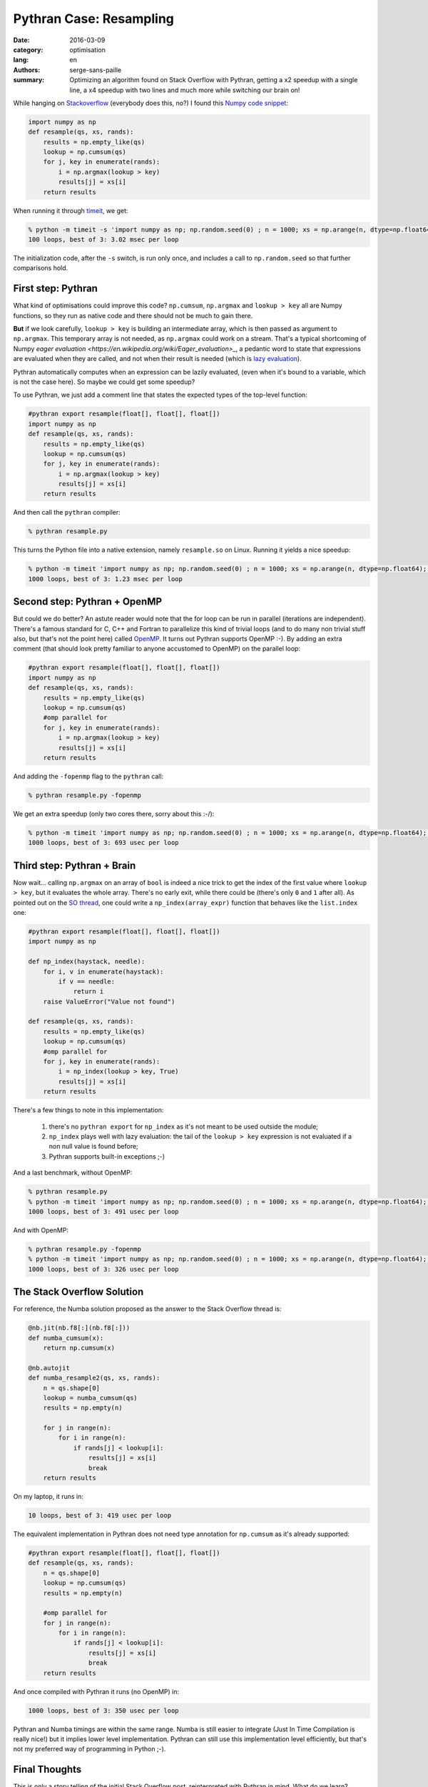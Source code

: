 Pythran Case: Resampling
########################

:date: 2016-03-09
:category: optimisation
:lang: en
:authors: serge-sans-paille
:summary: Optimizing an algorithm found on Stack Overflow with Pythran, getting a x2 speedup with a single line, a x4 speedup with two lines and much more while switching our brain on!

While hanging on `Stackoverflow <http://stackoverflow.com>`_ (everybody does
this, no?) I found this `Numpy code snippet
<http://stackoverflow.com/questions/21468170/numba-code-slower-than-pure-python>`_:

.. code:: python

    import numpy as np
    def resample(qs, xs, rands):
        results = np.empty_like(qs)
        lookup = np.cumsum(qs)
        for j, key in enumerate(rands):
            i = np.argmax(lookup > key)
            results[j] = xs[i]
        return results

When running it through `timeit <https://docs.python.org/2/library/timeit.html>`_, we get:

.. code:: sh

    % python -m timeit -s 'import numpy as np; np.random.seed(0) ; n = 1000; xs = np.arange(n, dtype=np.float64); qs = np.array([1.0/n,]*n); rands = np.random.rand(n); from resample import resample' 'resample(qs, xs, rands)'
    100 loops, best of 3: 3.02 msec per loop

The initialization code, after the ``-s`` switch, is run only once, and includes a call to ``np.random.seed`` so that further comparisons hold.

First step: Pythran
===================

What kind of optimisations could improve this code? ``np.cumsum``,
``np.argmax`` and ``lookup > key`` all are Numpy functions, so they run as native
code and there should not be much to gain there.

**But** if we look carefully, ``lookup > key`` is building an intermediate
array, which is then passed as argument to ``np.argmax``. This temporary array
is not needed, as ``np.argmax`` could work on a stream. That's a typical
shortcoming of Numpy `eager evaluation
<https://en.wikipedia.org/wiki/Eager_evaluation>_`, a pedantic word to state
that expressions are evaluated when they are called, and not when their result
is needed (which is `lazy evaluation
<https://en.wikipedia.org/wiki/Lazy_evaluation>`_).

Pythran automatically computes when an expression can be lazily evaluated,
(even when it's bound to a variable, which is not the case here). So maybe we
could get some speedup?

To use Pythran, we just add a comment line that states the expected types of
the top-level function:

.. code:: python

    #pythran export resample(float[], float[], float[])
    import numpy as np
    def resample(qs, xs, rands):
        results = np.empty_like(qs)
        lookup = np.cumsum(qs)
        for j, key in enumerate(rands):
            i = np.argmax(lookup > key)
            results[j] = xs[i]
        return results

And then call the ``pythran`` compiler:

.. code:: sh

    % pythran resample.py

This turns the Python file into a native extension, namely ``resample.so`` on Linux. Running it yields a nice speedup:

.. code:: sh

    % python -m timeit 'import numpy as np; np.random.seed(0) ; n = 1000; xs = np.arange(n, dtype=np.float64); qs = np.array([1.0/n,]*n); rands = np.random.rand(n); from resample import resample' 'resample(qs, xs, rands)'
    1000 loops, best of 3: 1.23 msec per loop

Second step: Pythran + OpenMP
=============================

But could we do better? An astute reader would note that the for loop can be
run in parallel (iterations are independent). There's a famous standard for C,
C++ and Fortran to parallelize this kind of trivial loops (and to do many non
trivial stuff also, but that's not the point here) called `OpenMP
<http://openmp.org/>`_. It turns out Pythran supports OpenMP :-). By adding an extra comment (that should look pretty familiar to anyone accustomed to OpenMP) on the parallel loop:

.. code:: python

    #pythran export resample(float[], float[], float[])
    import numpy as np
    def resample(qs, xs, rands):
        results = np.empty_like(qs)
        lookup = np.cumsum(qs)
        #omp parallel for
        for j, key in enumerate(rands):
            i = np.argmax(lookup > key)
            results[j] = xs[i]
        return results

And adding the ``-fopenmp`` flag to the ``pythran`` call:

.. code:: sh

    % pythran resample.py -fopenmp

We get an extra speedup (only two cores there, sorry about this :-/):

.. code:: sh

    % python -m timeit 'import numpy as np; np.random.seed(0) ; n = 1000; xs = np.arange(n, dtype=np.float64); qs = np.array([1.0/n,]*n); rands = np.random.rand(n); from resample import resample' 'resample(qs, xs, rands)'
    1000 loops, best of 3: 693 usec per loop


Third step: Pythran + Brain
===========================

Now wait… calling ``np.argmax`` on an array of ``bool`` is indeed a nice trick to get the index of the first value where ``lookup > key``, but it evaluates the whole array. There's no early exit, while there could be (there's only ``0`` and ``1`` after all). As pointed out on the `SO thread
<http://stackoverflow.com/questions/21468170/numba-code-slower-than-pure-python>`_, one could write a ``np_index(array_expr)`` function that behaves like the ``list.index`` one:

.. code:: python

    #pythran export resample(float[], float[], float[])
    import numpy as np

    def np_index(haystack, needle):
        for i, v in enumerate(haystack):
            if v == needle:
                return i
        raise ValueError("Value not found")

    def resample(qs, xs, rands):
        results = np.empty_like(qs)
        lookup = np.cumsum(qs)
        #omp parallel for
        for j, key in enumerate(rands):
            i = np_index(lookup > key, True)
            results[j] = xs[i]
        return results

There's a few things to note in this implementation:

    #. there's no ``pythran export`` for ``np_index`` as it's not meant to be used outside the module;

    #. ``np_index`` plays well with lazy evaluation: the tail of the ``lookup > key`` expression is not evaluated if a non null value is found before;

    #. Pythran supports built-in exceptions ;-)

And a last benchmark, without OpenMP:

.. code:: sh

    % pythran resample.py
    % python -m timeit 'import numpy as np; np.random.seed(0) ; n = 1000; xs = np.arange(n, dtype=np.float64); qs = np.array([1.0/n,]*n); rands = np.random.rand(n); from resample import resample' 'resample(qs, xs, rands)'
    1000 loops, best of 3: 491 usec per loop

And with OpenMP:

.. code:: sh

    % pythran resample.py -fopenmp
    % python -m timeit 'import numpy as np; np.random.seed(0) ; n = 1000; xs = np.arange(n, dtype=np.float64); qs = np.array([1.0/n,]*n); rands = np.random.rand(n); from resample import resample' 'resample(qs, xs, rands)'
    1000 loops, best of 3: 326 usec per loop

The Stack Overflow Solution
===========================

For reference, the Numba solution proposed as the answer to the Stack Overflow thread is:

.. code:: python

    @nb.jit(nb.f8[:](nb.f8[:]))
    def numba_cumsum(x):
        return np.cumsum(x)

    @nb.autojit
    def numba_resample2(qs, xs, rands):
        n = qs.shape[0]
        lookup = numba_cumsum(qs)
        results = np.empty(n)

        for j in range(n):
            for i in range(n):
                if rands[j] < lookup[i]:
                    results[j] = xs[i]
                    break
        return results

On my laptop, it runs in:

.. code:: sh

    10 loops, best of 3: 419 usec per loop

The equivalent implementation in Pythran does not need type annotation for ``np.cumsum`` as it's already supported:

.. code:: python

    #pythran export resample(float[], float[], float[])
    def resample(qs, xs, rands):
        n = qs.shape[0]
        lookup = np.cumsum(qs)
        results = np.empty(n)

        #omp parallel for
        for j in range(n):
            for i in range(n):
                if rands[j] < lookup[i]:
                    results[j] = xs[i]
                    break
        return results

And once compiled with Pythran it runs (no OpenMP) in:

.. code:: sh

    1000 loops, best of 3: 350 usec per loop


Pythran and Numba timings are within the same range. Numba is still easier to
integrate (Just In Time Compilation is really nice!) but it implies lower level
implementation. Pythran can still use this implementation level efficiently,
but that's not my preferred way of programming in Python ;-).

Final Thoughts
==============

This is only a story telling of the initial Stack Overflow post, reinterpreted
with Pythran in mind. What do we learn? Numpy provides a lot of nice
facilities, but one still need to understand some of its internal to rip the
best of it. And using Pythran you can do so while keeping a relatively good
abstraction!

